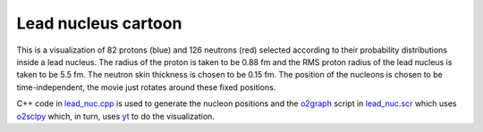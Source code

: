 Lead nucleus cartoon
--------------------

This is a visualization of 82 protons (blue) and 126 neutrons (red)
selected according to their probability distributions inside a lead
nucleus. The radius of the proton is taken to be 0.88 fm and the RMS
proton radius of the lead nucleus is taken to be 5.5 fm. The neutron
skin thickness is chosen to be 0.15 fm. The position of the nucleons
is chosen to be time-independent, the movie just rotates around these
fixed positions.

C++ code in `lead_nuc.cpp
<https://github.com/awsteiner/nstar-plot/blob/main/lead_nuc.cpp>`_
is used to generate the nucleon positions and the `o2graph
<https://neutronstars.utk.edu/code/o2sclpy/o2graph.html>`_ script in
`lead_nuc.scr
<https://github.com/awsteiner/nstar-plot/blob/main/lead_nuc.scr>`_
which uses `o2sclpy <https://neutronstars.utk.edu/code/o2sclpy/>`_
which, in turn, uses `yt <https://yt-project.org>`_ to do the
visualization.

.. raw:: html
	 
   <video width="512" height="512" controls><source src="https://neutronstars.utk.edu/code/nstar-plot/_static/lead_nuc.mp4" type="video/mp4"></video>

	   
